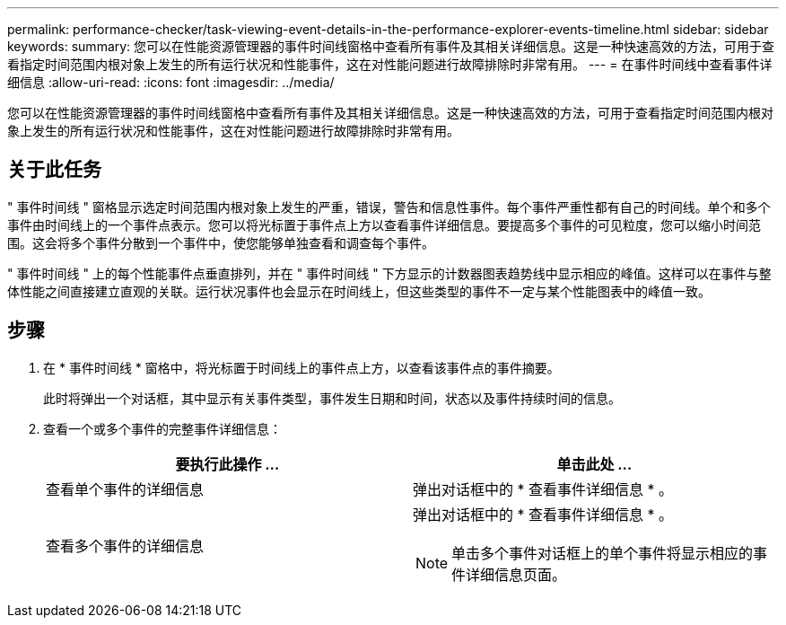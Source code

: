 ---
permalink: performance-checker/task-viewing-event-details-in-the-performance-explorer-events-timeline.html 
sidebar: sidebar 
keywords:  
summary: 您可以在性能资源管理器的事件时间线窗格中查看所有事件及其相关详细信息。这是一种快速高效的方法，可用于查看指定时间范围内根对象上发生的所有运行状况和性能事件，这在对性能问题进行故障排除时非常有用。 
---
= 在事件时间线中查看事件详细信息
:allow-uri-read: 
:icons: font
:imagesdir: ../media/


[role="lead"]
您可以在性能资源管理器的事件时间线窗格中查看所有事件及其相关详细信息。这是一种快速高效的方法，可用于查看指定时间范围内根对象上发生的所有运行状况和性能事件，这在对性能问题进行故障排除时非常有用。



== 关于此任务

" 事件时间线 " 窗格显示选定时间范围内根对象上发生的严重，错误，警告和信息性事件。每个事件严重性都有自己的时间线。单个和多个事件由时间线上的一个事件点表示。您可以将光标置于事件点上方以查看事件详细信息。要提高多个事件的可见粒度，您可以缩小时间范围。这会将多个事件分散到一个事件中，使您能够单独查看和调查每个事件。

" 事件时间线 " 上的每个性能事件点垂直排列，并在 " 事件时间线 " 下方显示的计数器图表趋势线中显示相应的峰值。这样可以在事件与整体性能之间直接建立直观的关联。运行状况事件也会显示在时间线上，但这些类型的事件不一定与某个性能图表中的峰值一致。



== 步骤

. 在 * 事件时间线 * 窗格中，将光标置于时间线上的事件点上方，以查看该事件点的事件摘要。
+
此时将弹出一个对话框，其中显示有关事件类型，事件发生日期和时间，状态以及事件持续时间的信息。

. 查看一个或多个事件的完整事件详细信息：
+
|===
| 要执行此操作 ... | 单击此处 ... 


 a| 
查看单个事件的详细信息
 a| 
弹出对话框中的 * 查看事件详细信息 * 。



 a| 
查看多个事件的详细信息
 a| 
弹出对话框中的 * 查看事件详细信息 * 。

[NOTE]
====
单击多个事件对话框上的单个事件将显示相应的事件详细信息页面。

====
|===

